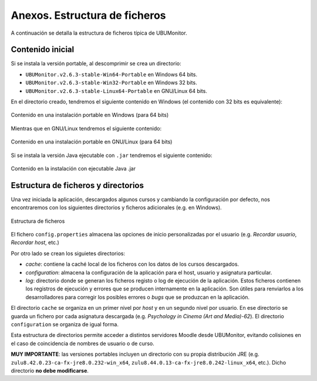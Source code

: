Anexos. Estructura de ficheros
==============================

A continuación se detalla la estructura de ficheros típica de UBUMonitor.

Contenido inicial 
-----------------

Si se instala la versión portable, al descomprimir se crea un directorio:

* ``UBUMonitor.v2.6.3-stable-Win64-Portable`` en Windows 64 bits.
* ``UBUMonitor.v2.6.3-stable-Win32-Portable`` en Windows 32 bits.
* ``UBUMonitor.v2.6.3-stable-Linux64-Portable`` en GNU/Linux 64 bits.

En el directorio creado, tendremos el siguiente contenido en Windows (el contenido con 32 bits es equivalente):

.. figure:: images/contenido_instalacion_portable_64bits.png
  :width: 350
  :alt: Contenido en Windows.
  :align: center
  
  Contenido en una instalación portable en Windows (para 64 bits)
  
Mientras que en GNU/Linux tendremos el siguiente contenido:

.. figure:: images/contenido_instalacion_portable_linux64bits.png
  :width: 350
  :alt: Contenido en GNU/Linux.
  :align: center
  
  Contenido en una instalación portable en GNU/Linux (para 64 bits)
  
Si se instala la versión Java ejecutable con ``.jar`` tendremos el siguiente contenido:

.. figure:: images/ejecutable_jar.png
  :width: 300
  :alt: Ejecutable jar.
  :align: center
  
  Contenido en la instalación con ejecutable Java .jar
  
Estructura de ficheros y directorios
------------------------------------

Una vez iniciada la aplicación, descargados algunos cursos y cambiando la configuración por defecto, nos encontraremos con los siguientes directorios y ficheros adicionales (e.g. en Windows).

.. figure:: images/estructura_ficheros.png
  :width: 300
  :alt: Login
  :align: center
  
  Estructura de ficheros
  
El fichero ``config.properties`` almacena las opciones de inicio personalizadas por el usuario (e.g. *Recordar usuario*, *Recordar host*, etc.)
  
Por otro lado se crean los siguietes directorios:

* *cache*: contiene la caché local de los ficheros con los datos de los cursos descargados. 
* *configuration*: almacena la configuración de la aplicación para el host, usuario y asignatura particular.
* *log*: directorio donde se generan los ficheros registo o log de ejecución de la aplicación. Estos ficheros contienen los registros de ejecución y errores que se producen internamente en la aplicación. Son útiles para renviarlos a los desarrolladores para corregir los posibles errores o *bugs* que se produzcan en la aplicación.

El directorio ``cache`` se organiza en un primer nivel por *host* y en un segundo nivel por usuario. En ese directorio se guarda un fichero por cada asignatura descargada (e.g. *Psychology in Cinema (Art and Media)-62*). El directorio ``configuration`` se organiza de igual forma.
  
Esta estructura de directorios permite acceder a distintos servidores Moodle desde UBUMonitor, evitando colisiones en el caso de coincidencia de nombres de usuario o de curso.

**MUY IMPORTANTE**: las versiones portables incluyen un directorio con su propia distribución JRE (e.g. ``zulu8.42.0.23-ca-fx-jre8.0.232-win_x64``, ``zulu8.44.0.13-ca-fx-jre8.0.242-linux_x64``, etc.). Dicho directorio **no debe modificarse**.